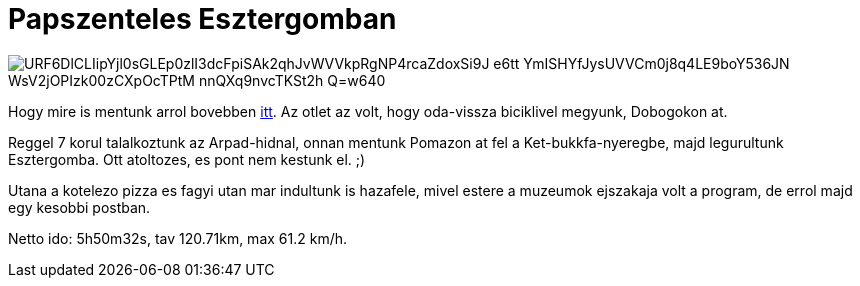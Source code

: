 = Papszenteles Esztergomban

:slug: papszenteles-esztergomban
:category: bringa
:tags: hu
:date: 2010-06-20T14:57:05Z

image::https://lh3.googleusercontent.com/URF6DlCLIipYjl0sGLEp0zlI3dcFpiSAk2qhJvWVVkpRgNP4rcaZdoxSi9J-e6tt--YmISHYfJysUVVCm0j8q4LE9boY536JN-WsV2jOPIzk00zCXpOcTPtM-nnQXq9nvcTKSt2h_Q=w640[align="center]

Hogy mire is mentunk arrol bovebben
http://www.esztergomi-ersekseg.hu/?fm=2&amp;op=hhirek&id=175[itt]. Az otlet az volt, hogy oda-vissza
biciklivel megyunk, Dobogokon at.

Reggel 7 korul talalkoztunk az Arpad-hidnal, onnan mentunk Pomazon at fel a Ket-bukkfa-nyeregbe,
majd legurultunk Esztergomba. Ott atoltozes, es pont nem kestunk el. ;)

Utana a kotelezo pizza es fagyi utan mar indultunk is hazafele, mivel estere a muzeumok ejszakaja
volt a program, de errol majd egy kesobbi postban.

Netto ido: 5h50m32s, tav 120.71km, max 61.2 km/h.

